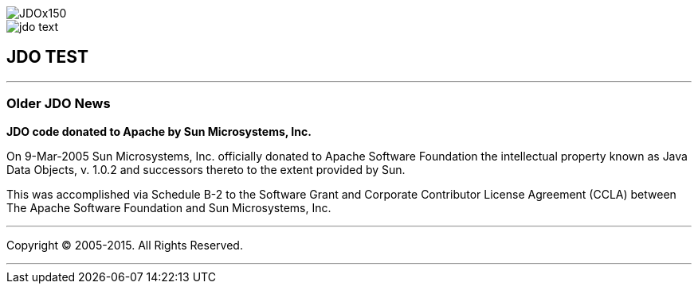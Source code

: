 [[index]]
image::images/JDOx150.png[align="center"]
image::images/jdo_text.png[align="center"]
== JDO TEST

'''''

:_basedir: 
:_imagesdir: images/
:notoc:
:titlepage:
:grid: cols

=== Older JDO Newsanchor:Older_JDO_News[]

*JDO code donated to Apache by Sun Microsystems, Inc.*

On 9-Mar-2005 Sun Microsystems, Inc. officially donated to Apache
Software Foundation the intellectual property known as Java Data
Objects, v. 1.0.2 and successors thereto to the extent provided by Sun.

This was accomplished via Schedule B-2 to the Software Grant and
Corporate Contributor License Agreement (CCLA) between The Apache
Software Foundation and Sun Microsystems, Inc.

'''''

[[footer]]
Copyright © 2005-2015. All Rights Reserved.

'''''
